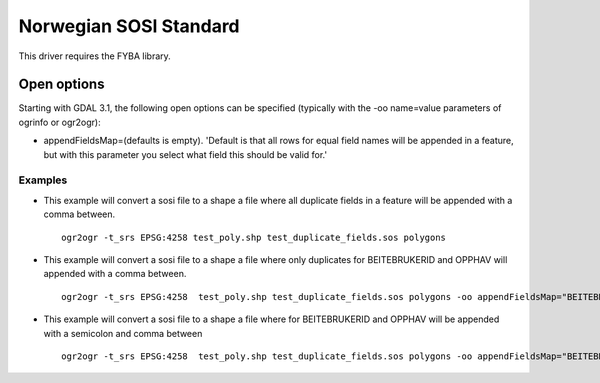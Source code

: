 .. _vector.sosi:

================================================================================
Norwegian SOSI Standard
================================================================================

.. shortname:: SOSI

.. build_dependencies:: FYBA library

This driver requires the FYBA library.

Open options
------------

Starting with GDAL 3.1, the following open options can be specified
(typically with the -oo name=value parameters of ogrinfo or ogr2ogr):

-  appendFieldsMap\ =(defaults is empty). 'Default is that all rows for equal field names will be appended in a feature, but with this parameter you select what field this should be valid for.'


Examples
~~~~~~~~

-  This example will convert a sosi file to a shape a file where all duplicate fields in a feature will be appended with a comma between. 

   ::

      ogr2ogr -t_srs EPSG:4258 test_poly.shp test_duplicate_fields.sos polygons

-  This example will convert a sosi file to a shape a file where only duplicates for BEITEBRUKERID and OPPHAV will appended with a comma between. 

   ::

      ogr2ogr -t_srs EPSG:4258  test_poly.shp test_duplicate_fields.sos polygons -oo appendFieldsMap="BEITEBRUKERID&OPPHAV"

-  This example will convert a sosi file to a shape a file where for BEITEBRUKERID and OPPHAV will be appended with a semicolon and comma between 

   ::

      ogr2ogr -t_srs EPSG:4258  test_poly.shp test_duplicate_fields.sos polygons -oo appendFieldsMap="BEITEBRUKERID:;&OPPHAV:,"

   
